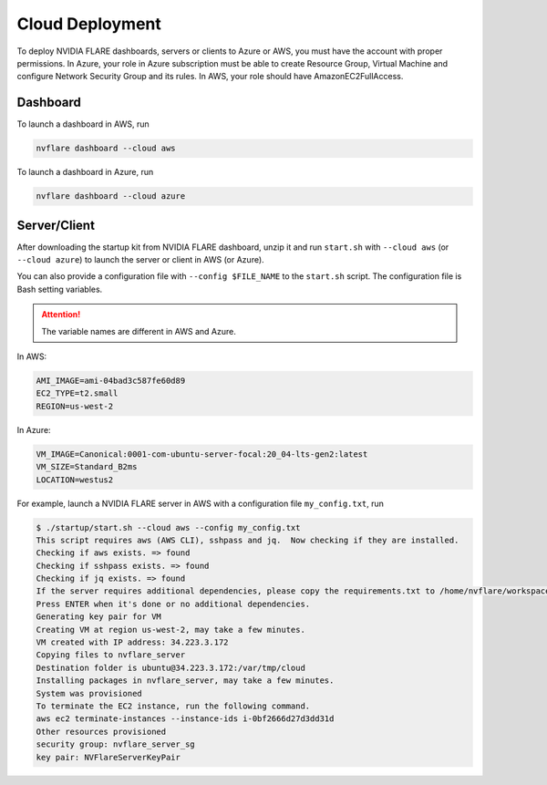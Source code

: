 .. _cloud_deployment:

################
Cloud Deployment
################
To deploy NVIDIA FLARE dashboards, servers or clients to Azure or AWS, you must have the account with proper permissions.  In Azure, your role in Azure
subscription must be able to create Resource Group, Virtual Machine and configure Network Security Group and its rules.
In AWS, your role should have AmazonEC2FullAccess.

Dashboard
=========

To launch a dashboard in AWS, run 

.. code-block:: shell

    nvflare dashboard --cloud aws


To launch a dashboard in Azure, run 

.. code-block:: shell

    nvflare dashboard --cloud azure

Server/Client
=============

After downloading the startup kit from NVIDIA FLARE dashboard, unzip it and run ``start.sh`` with ``--cloud aws`` (or ``--cloud azure``) to launch the server
or client in AWS (or Azure).

You can also provide a configuration file with ``--config $FILE_NAME`` to the ``start.sh`` script.  The configuration file is Bash setting variables.

.. attention:: The variable names are different in AWS and Azure.

In AWS:

.. code-block::

    AMI_IMAGE=ami-04bad3c587fe60d89
    EC2_TYPE=t2.small
    REGION=us-west-2


In Azure:

.. code-block::

    VM_IMAGE=Canonical:0001-com-ubuntu-server-focal:20_04-lts-gen2:latest
    VM_SIZE=Standard_B2ms
    LOCATION=westus2

For example, launch a NVIDIA FLARE server in AWS with a configuration file ``my_config.txt``, run 

.. code-block::

    $ ./startup/start.sh --cloud aws --config my_config.txt
    This script requires aws (AWS CLI), sshpass and jq.  Now checking if they are installed.
    Checking if aws exists. => found
    Checking if sshpass exists. => found
    Checking if jq exists. => found
    If the server requires additional dependencies, please copy the requirements.txt to /home/nvflare/workspace/aws/nvflareserver/startup.
    Press ENTER when it's done or no additional dependencies. 
    Generating key pair for VM
    Creating VM at region us-west-2, may take a few minutes.
    VM created with IP address: 34.223.3.172
    Copying files to nvflare_server
    Destination folder is ubuntu@34.223.3.172:/var/tmp/cloud
    Installing packages in nvflare_server, may take a few minutes.
    System was provisioned
    To terminate the EC2 instance, run the following command.
    aws ec2 terminate-instances --instance-ids i-0bf2666d27d3dd31d
    Other resources provisioned
    security group: nvflare_server_sg
    key pair: NVFlareServerKeyPair

